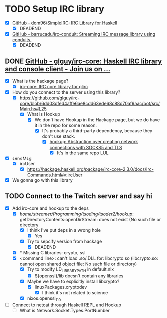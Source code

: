 * TODO Setup IRC library

  - [X] [[https://github.com/dom96/simpleirc][GitHub - dom96/SimpleIRC: IRC Library for Haskell]]
    - [X] DEADEND
  - [X] [[https://github.com/barrucadu/irc-conduit][GitHub - barrucadu/irc-conduit: Streaming IRC message library using conduits.]]
    - [X] DEADEND

** DONE [[https://github.com/glguy/irc-core][GitHub - glguy/irc-core: Haskell IRC library and console client - Join us on ...]]

    - [X] What is the hackage page?
      - [X] [[https://hackage.haskell.org/package/irc-core][irc-core: IRC core library for glirc]]
    - [X] How do you connect to the server using this library?
      - [X] https://github.com/glguy/irc-core/blob/6dd03dfed4affe6ae8cdd63ede68c88d70af9aac/bot/src/Main.hs#L25
        - [X] What is Hookup
          - [X] We don't have Hookup in the Hackage page, but we do have it in the repo for some reason.
            - [X] It's probably a third-party dependency, because they don't use stack.
              - [X] [[https://hackage.haskell.org/package/hookup][hookup: Abstraction over creating network connections with SOCKS5 and TLS]]
                - [X] It's in the same repo LUL
    - [X] sendMsg
      - [X] ircUser
        - [X] https://hackage.haskell.org/package/irc-core-2.3.0/docs/Irc-Commands.html#v:ircUser
    - [X] We gonna go with this library

** TODO Connect to the Twitch server and say hi

   - [X] Add irc-core and hookup to the deps
     - [X] /home/streamer/Programming/tsoding/tsoder2/hookup/: getDirectoryContents:openDirStream: does not exist (No such file or directory
       - [X] I think I've put deps in a wrong hole
         - [X] Yes
       - [X] Try to sepcify version from hackage
         - [X] DEADEND
     - [X] * Missing C libraries: crypto, ssl
     - [X] <command line>: can't load .so/.DLL for: libcrypto.so (libcrypto.so: cannot open shared object file: No such file or directory)
       - [X] Try to modify LD_LIBRARY_PATH in default.nix
         - [X] ${openssl}/lib doesn't contain any libraries
       - [X] Maybe we have to explicitly install libcrypto?
         - [X] linuxPackages.cryptodev
           - [X] I think it's not related to science
       - [X] nixos.openssl_1_1_0
   - [ ] Connect to netcat through Haskell REPL and Hookup
     - [ ] What is Network.Socket.Types.PortNumber


